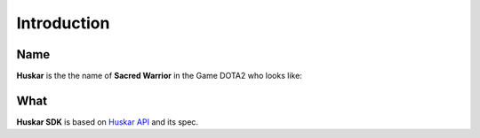 Introduction
=============

Name
*****
**Huskar** is the the name of **Sacred Warrior** in the Game DOTA2 who looks 
like:

.. image:: images/huskar.png


What
*****

**Huskar SDK** is based on `Huskar API`_ and its spec.

.. _`Huskar API`: http://docs.example.com/huskar_api/

